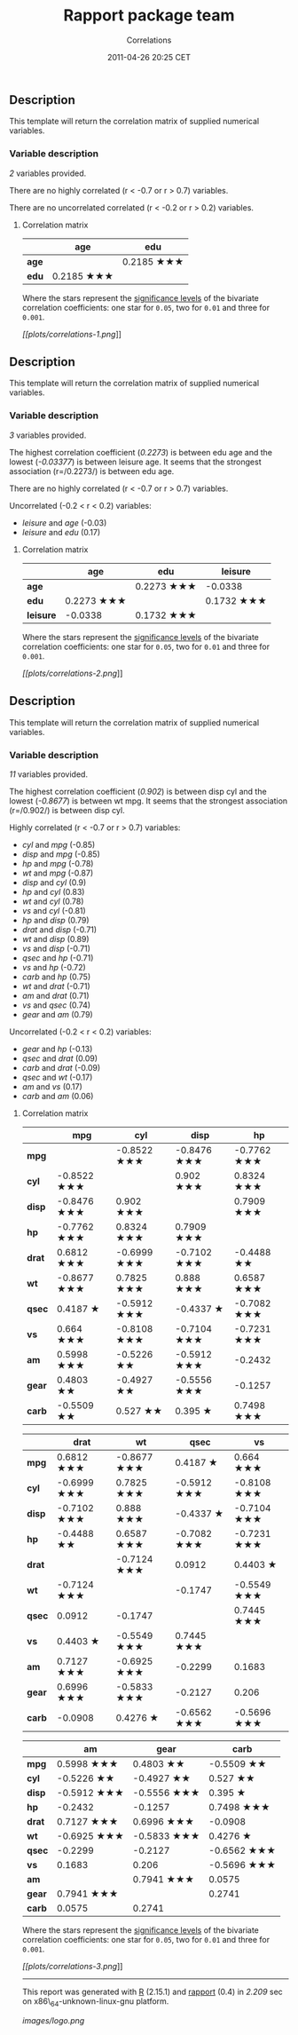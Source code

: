 #+TITLE: Rapport package team

#+AUTHOR: Correlations
#+DATE: 2011-04-26 20:25 CET

** Description

This template will return the correlation matrix of supplied numerical
variables.

*** Variable description

/2/ variables provided.

There are no highly correlated (r < -0.7 or r > 0.7) variables.

There are no uncorrelated correlated (r < -0.2 or r > 0.2) variables.

**** Correlation matrix

|         | age          | edu          |
|---------+--------------+--------------|
| *age*   |              | 0.2185 ★★★   |
| *edu*   | 0.2185 ★★★   |              |
#+CAPTION: Correlation matrix

Where the stars represent the
[[http://en.wikipedia.org/wiki/Statistical_significance][significance
levels]] of the bivariate correlation coefficients: one star for =0.05=,
two for =0.01= and three for =0.001=.

[[plots/correlations-1-hires.png][[[plots/correlations-1.png]]]]

** Description

This template will return the correlation matrix of supplied numerical
variables.

*** Variable description

/3/ variables provided.

The highest correlation coefficient (/0.2273/) is between edu age and
the lowest (/-0.03377/) is between leisure age. It seems that the
strongest association (r=/0.2273/) is between edu age.

There are no highly correlated (r < -0.7 or r > 0.7) variables.

Uncorrelated (-0.2 < r < 0.2) variables:

-  /leisure/ and /age/ (-0.03)
-  /leisure/ and /edu/ (0.17)

#+BEGIN_HTML
  <!-- end of list -->










#+END_HTML

**** Correlation matrix

|             | age          | edu          | leisure      |
|-------------+--------------+--------------+--------------|
| *age*       |              | 0.2273 ★★★   | -0.0338      |
| *edu*       | 0.2273 ★★★   |              | 0.1732 ★★★   |
| *leisure*   | -0.0338      | 0.1732 ★★★   |              |
#+CAPTION: Correlation matrix

Where the stars represent the
[[http://en.wikipedia.org/wiki/Statistical_significance][significance
levels]] of the bivariate correlation coefficients: one star for =0.05=,
two for =0.01= and three for =0.001=.

[[plots/correlations-2-hires.png][[[plots/correlations-2.png]]]]

** Description

This template will return the correlation matrix of supplied numerical
variables.

*** Variable description

/11/ variables provided.

The highest correlation coefficient (/0.902/) is between disp cyl and
the lowest (/-0.8677/) is between wt mpg. It seems that the strongest
association (r=/0.902/) is between disp cyl.

Highly correlated (r < -0.7 or r > 0.7) variables:

-  /cyl/ and /mpg/ (-0.85)
-  /disp/ and /mpg/ (-0.85)
-  /hp/ and /mpg/ (-0.78)
-  /wt/ and /mpg/ (-0.87)
-  /disp/ and /cyl/ (0.9)
-  /hp/ and /cyl/ (0.83)
-  /wt/ and /cyl/ (0.78)
-  /vs/ and /cyl/ (-0.81)
-  /hp/ and /disp/ (0.79)
-  /drat/ and /disp/ (-0.71)
-  /wt/ and /disp/ (0.89)
-  /vs/ and /disp/ (-0.71)
-  /qsec/ and /hp/ (-0.71)
-  /vs/ and /hp/ (-0.72)
-  /carb/ and /hp/ (0.75)
-  /wt/ and /drat/ (-0.71)
-  /am/ and /drat/ (0.71)
-  /vs/ and /qsec/ (0.74)
-  /gear/ and /am/ (0.79)

#+BEGIN_HTML
  <!-- end of list -->








#+END_HTML

Uncorrelated (-0.2 < r < 0.2) variables:

-  /gear/ and /hp/ (-0.13)
-  /qsec/ and /drat/ (0.09)
-  /carb/ and /drat/ (-0.09)
-  /qsec/ and /wt/ (-0.17)
-  /am/ and /vs/ (0.17)
-  /carb/ and /am/ (0.06)

#+BEGIN_HTML
  <!-- end of list -->










#+END_HTML

**** Correlation matrix

|          | mpg           | cyl           | disp          | hp            |
|----------+---------------+---------------+---------------+---------------|
| *mpg*    |               | -0.8522 ★★★   | -0.8476 ★★★   | -0.7762 ★★★   |
| *cyl*    | -0.8522 ★★★   |               | 0.902 ★★★     | 0.8324 ★★★    |
| *disp*   | -0.8476 ★★★   | 0.902 ★★★     |               | 0.7909 ★★★    |
| *hp*     | -0.7762 ★★★   | 0.8324 ★★★    | 0.7909 ★★★    |               |
| *drat*   | 0.6812 ★★★    | -0.6999 ★★★   | -0.7102 ★★★   | -0.4488 ★★    |
| *wt*     | -0.8677 ★★★   | 0.7825 ★★★    | 0.888 ★★★     | 0.6587 ★★★    |
| *qsec*   | 0.4187 ★      | -0.5912 ★★★   | -0.4337 ★     | -0.7082 ★★★   |
| *vs*     | 0.664 ★★★     | -0.8108 ★★★   | -0.7104 ★★★   | -0.7231 ★★★   |
| *am*     | 0.5998 ★★★    | -0.5226 ★★    | -0.5912 ★★★   | -0.2432       |
| *gear*   | 0.4803 ★★     | -0.4927 ★★    | -0.5556 ★★★   | -0.1257       |
| *carb*   | -0.5509 ★★    | 0.527 ★★      | 0.395 ★       | 0.7498 ★★★    |
#+CAPTION: Correlation matrix (continued below)

|          | drat          | wt            | qsec          | vs            |
|----------+---------------+---------------+---------------+---------------|
| *mpg*    | 0.6812 ★★★    | -0.8677 ★★★   | 0.4187 ★      | 0.664 ★★★     |
| *cyl*    | -0.6999 ★★★   | 0.7825 ★★★    | -0.5912 ★★★   | -0.8108 ★★★   |
| *disp*   | -0.7102 ★★★   | 0.888 ★★★     | -0.4337 ★     | -0.7104 ★★★   |
| *hp*     | -0.4488 ★★    | 0.6587 ★★★    | -0.7082 ★★★   | -0.7231 ★★★   |
| *drat*   |               | -0.7124 ★★★   | 0.0912        | 0.4403 ★      |
| *wt*     | -0.7124 ★★★   |               | -0.1747       | -0.5549 ★★★   |
| *qsec*   | 0.0912        | -0.1747       |               | 0.7445 ★★★    |
| *vs*     | 0.4403 ★      | -0.5549 ★★★   | 0.7445 ★★★    |               |
| *am*     | 0.7127 ★★★    | -0.6925 ★★★   | -0.2299       | 0.1683        |
| *gear*   | 0.6996 ★★★    | -0.5833 ★★★   | -0.2127       | 0.206         |
| *carb*   | -0.0908       | 0.4276 ★      | -0.6562 ★★★   | -0.5696 ★★★   |

|          | am            | gear          | carb          |
|----------+---------------+---------------+---------------|
| *mpg*    | 0.5998 ★★★    | 0.4803 ★★     | -0.5509 ★★    |
| *cyl*    | -0.5226 ★★    | -0.4927 ★★    | 0.527 ★★      |
| *disp*   | -0.5912 ★★★   | -0.5556 ★★★   | 0.395 ★       |
| *hp*     | -0.2432       | -0.1257       | 0.7498 ★★★    |
| *drat*   | 0.7127 ★★★    | 0.6996 ★★★    | -0.0908       |
| *wt*     | -0.6925 ★★★   | -0.5833 ★★★   | 0.4276 ★      |
| *qsec*   | -0.2299       | -0.2127       | -0.6562 ★★★   |
| *vs*     | 0.1683        | 0.206         | -0.5696 ★★★   |
| *am*     |               | 0.7941 ★★★    | 0.0575        |
| *gear*   | 0.7941 ★★★    |               | 0.2741        |
| *carb*   | 0.0575        | 0.2741        |               |

Where the stars represent the
[[http://en.wikipedia.org/wiki/Statistical_significance][significance
levels]] of the bivariate correlation coefficients: one star for =0.05=,
two for =0.01= and three for =0.001=.

[[plots/correlations-3-hires.png][[[plots/correlations-3.png]]]]

--------------

This report was generated with [[http://www.r-project.org/][R]] (2.15.1)
and [[https://rapporter.github.io/rapport/][rapport]] (0.4) in /2.209/ sec on
x86\_64-unknown-linux-gnu platform.

#+CAPTION: 

[[images/logo.png]]
